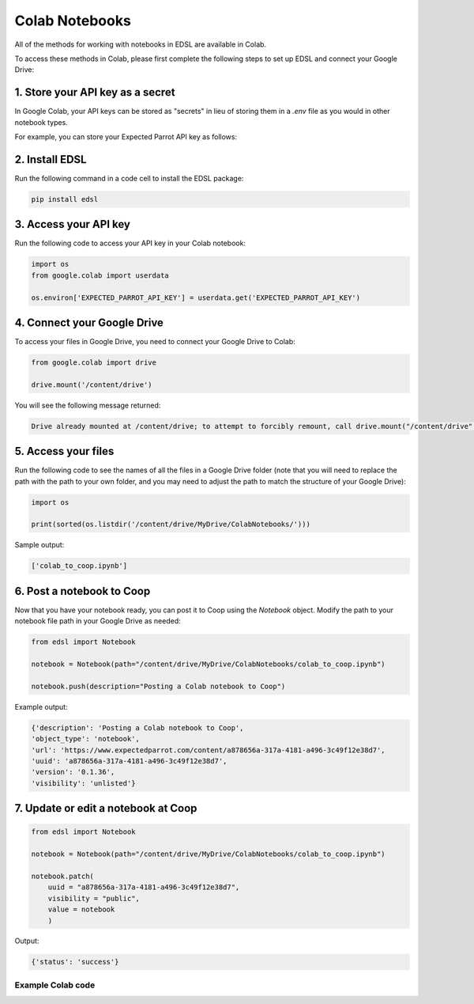 .. _colab_notebooks:

Colab Notebooks
===============

All of the methods for working with notebooks in EDSL are available in Colab.

To access these methods in Colab, please first complete the following steps to set up EDSL and connect your Google Drive:


1. Store your API key as a secret
^^^^^^^^^^^^^^^^^^^^^^^^^^^^^^^^^

In Google Colab, your API keys can be stored as "secrets" in lieu of storing them in a *.env* file as you would in other notebook types.

For example, you can store your Expected Parrot API key as follows:

.. image:: static/colab_keys_secrets.png
  :alt: Storing API key in Google Colab
  :align: center
  :width: 80%
  

.. raw:: html

  <br><br>
  

2. Install EDSL
^^^^^^^^^^^^^^^

Run the following command in a code cell to install the EDSL package:

.. code:: python

    pip install edsl


3. Access your API key
^^^^^^^^^^^^^^^^^^^^^^

Run the following code to access your API key in your Colab notebook:

.. code:: python

    import os
    from google.colab import userdata

    os.environ['EXPECTED_PARROT_API_KEY'] = userdata.get('EXPECTED_PARROT_API_KEY') 


4. Connect your Google Drive
^^^^^^^^^^^^^^^^^^^^^^^^^^^^

To access your files in Google Drive, you need to connect your Google Drive to Colab:

.. code:: python

    from google.colab import drive

    drive.mount('/content/drive')


You will see the following message returned:

.. code:: text

    Drive already mounted at /content/drive; to attempt to forcibly remount, call drive.mount("/content/drive", force_remount=True).



5. Access your files
^^^^^^^^^^^^^^^^^^^^

Run the following code to see the names of all the files in a Google Drive folder
(note that you will need to replace the path with the path to your own folder, 
and you may need to adjust the path to match the structure of your Google Drive):

.. code:: python

    import os

    print(sorted(os.listdir('/content/drive/MyDrive/ColabNotebooks/')))


Sample output:

.. code:: python

    ['colab_to_coop.ipynb']


6. Post a notebook to Coop
^^^^^^^^^^^^^^^^^^^^^^^^^^

Now that you have your notebook ready, you can post it to Coop using the `Notebook` object.
Modify the path to your notebook file path in your Google Drive as needed:

.. code:: python

    from edsl import Notebook

    notebook = Notebook(path="/content/drive/MyDrive/ColabNotebooks/colab_to_coop.ipynb")

    notebook.push(description="Posting a Colab notebook to Coop")


Example output:

.. code:: text 

    {'description': 'Posting a Colab notebook to Coop',
    'object_type': 'notebook',
    'url': 'https://www.expectedparrot.com/content/a878656a-317a-4181-a496-3c49f12e38d7',
    'uuid': 'a878656a-317a-4181-a496-3c49f12e38d7',
    'version': '0.1.36',
    'visibility': 'unlisted'}



7. Update or edit a notebook at Coop
^^^^^^^^^^^^^^^^^^^^^^^^^^^^^^^^^^^^

.. code:: python

    from edsl import Notebook

    notebook = Notebook(path="/content/drive/MyDrive/ColabNotebooks/colab_to_coop.ipynb")

    notebook.patch(
        uuid = "a878656a-317a-4181-a496-3c49f12e38d7",
        visibility = "public",
        value = notebook
        )


Output:

.. code:: text 

    {'status': 'success'}



Example Colab code 
------------------

.. image:: static/colab_notebooks.png
  :alt: Posting a Colab notebook to Coop
  :align: center
  :width: 80%
  

.. raw:: html

  <br><br>